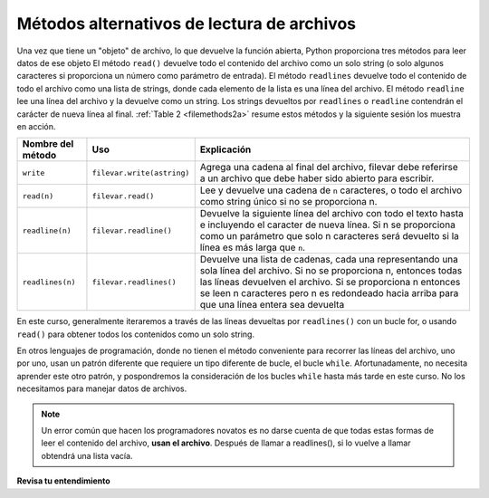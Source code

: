 ..  Copyright (C)  Brad Miller, David Ranum, Jeffrey Elkner, Peter Wentworth, Allen B. Downey, Chris
    Meyers, and Dario Mitchell.  Permission is granted to copy, distribute
    and/or modify this document under the terms of the GNU Free Documentation
    License, Version 1.3 or any later version published by the Free Software
    Foundation; with Invariant Sections being Forward, Prefaces, and
    Contributor List, no Front-Cover Texts, and no Back-Cover Texts.  A copy of
    the license is included in the section entitled "GNU Free Documentation
    License".

.. qnum::
   :prefix: files-4-
   :start: 1

Métodos alternativos de lectura de archivos
-------------------------------------------

Una vez que tiene un "objeto" de archivo, lo que devuelve la función abierta, Python proporciona tres métodos para leer datos
de ese objeto El método ``read()`` devuelve todo el contenido del archivo como un solo string (o solo algunos
caracteres si proporciona un número como parámetro de entrada). El método ``readlines`` devuelve todo el contenido de
todo el archivo como una lista de strings, donde cada elemento de la lista es una línea del archivo. El método ``readline``
lee una línea del archivo y la devuelve como un string. Los strings devueltos por ``readlines`` o
``readline`` contendrán el carácter de nueva línea al final.  :ref:`Table 2 <filemethods2a>` resume estos
métodos y la siguiente sesión los muestra en acción.

.. _filemethods2a:

======================== =========================== =====================================
**Nombre del método**           **Uso**                     **Explicación**
======================== =========================== =====================================
``write``                 ``filevar.write(astring)``  Agrega una cadena al final del archivo,
                                                      filevar debe referirse a un archivo que
                                                      debe haber sido abierto para escribir.
``read(n)``               ``filevar.read()``          Lee y devuelve una cadena de ``n``
                                                      caracteres, o todo el archivo como
                                                      string único si no se proporciona n.
``readline(n)``           ``filevar.readline()``      Devuelve la siguiente línea del archivo
                                                      con todo el texto hasta e incluyendo el
                                                      caracter de nueva línea. Si n se proporciona
                                                      como un parámetro que solo n caracteres
                                                      será devuelto si la línea es más larga
                                                      que ``n``.
``readlines(n)``          ``filevar.readlines()``     Devuelve una lista de cadenas, cada una
                                                      representando una sola línea del archivo.
                                                      Si no se proporciona n, entonces todas las líneas
                                                      devuelven el archivo. Si se proporciona n
                                                      entonces se leen n caracteres pero n es
                                                      redondeado hacia arriba para que una línea
                                                      entera sea devuelta
======================== =========================== =====================================


En este curso, generalmente iteraremos a través de las líneas devueltas por ``readlines()`` con un bucle for,
o usando ``read()`` para obtener todos los contenidos como un solo string.

En otros lenguajes de programación, donde no tienen el método conveniente para recorrer las líneas
del archivo, uno por uno, usan un patrón diferente que requiere un tipo diferente de bucle, el bucle ``while``.
Afortunadamente, no necesita aprender este otro patrón, y pospondremos la consideración de los bucles  ``while``
hasta más tarde en este curso. No los necesitamos para manejar datos de archivos.

.. note::

   Un error común que hacen los programadores novatos es no darse cuenta de que todas estas formas de leer el contenido del archivo,
   **usan el archivo**. Después de llamar a readlines(), si lo vuelve a llamar obtendrá una lista vacía.

**Revisa tu entendimiento**

.. raw:: html

    <pre id="school_prompt.txt">
    Writing essays for school can be difficult but
    many students find that by researching their topic that they
    have more to say and are better informed. Here are the university
    we require many undergraduate students to take a first year writing requirement
    so that they can
    have a solid foundation for their writing skills. This comes
    in handy for many students.
    Different schools have different requirements, but everyone uses
    writing at some point in their academic career, be it essays, research papers,
    technical write ups, or scripts.
    </pre>
 

.. activecode:: ac9_4_1
   :language: python
   :autograde: unittest
   :practice: T
   :available_files: school_prompt2.txt

   1. Usando el archivo ``school_prompt2.txt``, encuentre el número de caracteres en el archivo y asigne ese valor a la variable ``num_char``.
   ~~~~

   =====

   from unittest.gui import TestCaseGui

   class myTests(TestCaseGui):

      def testOne(self):
         self.assertEqual(num_char, 537, "Testing that num_char has the correct value.")

   myTests().main()


.. raw:: html

    <pre id="travel_plans.txt">
    This summer I will be travelling.
    I will go to...
    Italy: Rome
    Greece: Athens
    England: London, Manchester
    France: Paris, Nice, Lyon
    Spain: Madrid, Barcelona, Granada
    Austria: Vienna
    I will probably not even want to come back! 
    However, I wonder how I will get by with all the different languages.
    I only know English!
    </pre>

.. activecode:: ac9_4_2
   :available_files: travel_plans2.txt
   :language: python
   :autograde: unittest
   :practice: T

   2. Encuentre el número de líneas en el archivo, ``travel_plans2.txt``, y asígnelo a la variable ``num_lines``.
   ~~~~
   
   =====

   from unittest.gui import TestCaseGui

   class myTests(TestCaseGui):

      def testTwo(self):
         self.assertEqual(num_lines, 11, "Testing that num_lines is assigned to correct value.")

   myTests().main()


.. raw:: html

    <pre id="emotion_words.txt">
    Sad upset blue down melancholy somber bitter troubled
    Angry mad enraged irate irritable wrathful outraged infuriated
    Happy cheerful content elated joyous delighted lively glad
    Confused disoriented puzzled perplexed dazed befuddled
    Excited eager thrilled delighted
    Scared afraid fearful panicked terrified petrified startled
    Nervous anxious jittery jumpy tense uneasy apprehensive
    </pre>

.. activecode:: ac9_4_3
   :available_files: emotion_words2.txt
   :language: python
   :autograde: unittest
   :practice: T
   
   3. Cree una cadena llamada ``first_forty`` que esté compuesta por los primeros 40 caracteres de ``emotion_words2.txt``.
   ~~~~

   =====

   from unittest.gui import TestCaseGui

   class myTests(TestCaseGui):

      def testOne(self):
         self.assertEqual(first_forty, 'Sad upset blue down melancholy somber bi', "Testing that first_forty was created correctly.")
   myTests().main() 

.. datafile:: travel_plans2.txt
   :fromfile: travel_plans.txt
   :hide:

.. datafile:: school_prompt2.txt
   :fromfile: school_prompt.txt
   :hide:

.. datafile:: emotion_words2.txt
   :fromfile: emotion_words.txt
   :hide:
